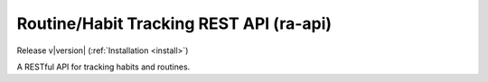 Routine/Habit Tracking REST API (ra-api)
=================================

Release v\ |version| (:ref:`Installation <install>`)

A RESTful API for tracking habits and routines.